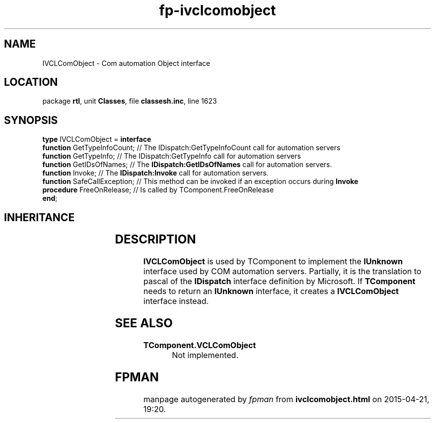 .\" file autogenerated by fpman
.TH "fp-ivclcomobject" 3 "2014-03-14" "fpman" "Free Pascal Programmer's Manual"
.SH NAME
IVCLComObject - Com automation Object interface
.SH LOCATION
package \fBrtl\fR, unit \fBClasses\fR, file \fBclassesh.inc\fR, line 1623
.SH SYNOPSIS
\fBtype\fR IVCLComObject = \fBinterface\fR
  \fBfunction\fR GetTypeInfoCount;  // The IDispatch:GetTypeInfoCount call for automation servers
  \fBfunction\fR GetTypeInfo;       // The IDispatch:GetTypeInfo call for automation servers
  \fBfunction\fR GetIDsOfNames;     // The \fBIDispatch:GetIDsOfNames\fR call for automation servers.
  \fBfunction\fR Invoke;            // The \fBIDispatch:Invoke\fR call for automation servers.
  \fBfunction\fR SafeCallException; // This method can be invoked if an exception occurs during \fBInvoke\fR 
  \fBprocedure\fR FreeOnRelease;    // Is called by TComponent.FreeOnRelease
.br
\fBend\fR;
.SH INHERITANCE
.TS
l l.
\fBIVCLComObject\fR	Com automation Object interface
.TE
.SH DESCRIPTION
\fBIVCLComObject\fR is used by TComponent to implement the \fBIUnknown\fR interface used by COM automation servers. Partially, it is the translation to pascal of the \fBIDispatch\fR interface definition by Microsoft. If \fBTComponent\fR needs to return an \fBIUnknown\fR interface, it creates a \fBIVCLComObject\fR interface instead.


.SH SEE ALSO
.TP
.B TComponent.VCLComObject
Not implemented.

.SH FPMAN
manpage autogenerated by \fIfpman\fR from \fBivclcomobject.html\fR on 2015-04-21, 19:20.

